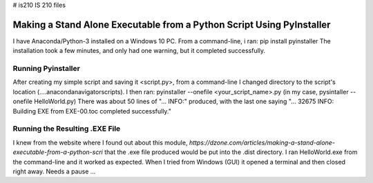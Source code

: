 # is210
IS 210 files

Making a Stand Alone Executable from a Python Script Using PyInstaller
======================================================================
I have Anaconda/Python-3 installed on a Windows 10 PC. 
From a command-line, i ran: pip install pyinstaller
The installation took a few minutes, and only had one warning, but it completed successfully. 

Running Pyinstaller
-------------------
After creating my simple script and saving it <script.py>, from a command-line I changed directory to the script's location (...\.anaconda\navigator\scripts).
I then ran: pyinstaller --onefile <your_script_name>.py    (in my case,  pysintaller --onefile HelloWorld.py)
There was about 50 lines of "... INFO:" produced, with the last one saying "... 32675 INFO: Building EXE from EXE-00.toc completed successfully."

Running the Resulting .EXE File
-------------------------------
I knew from the website where I found out about this module, `https://dzone.com/articles/making-a-stand-alone-executable-from-a-python-scri` that the .exe file
produced would be put into the .\dist directory.
I ran HelloWorld.exe from the command-line and it worked as expected. When I tried from Windows (GUI) it opened a terminal and then closed right away. Needs a pause ...
